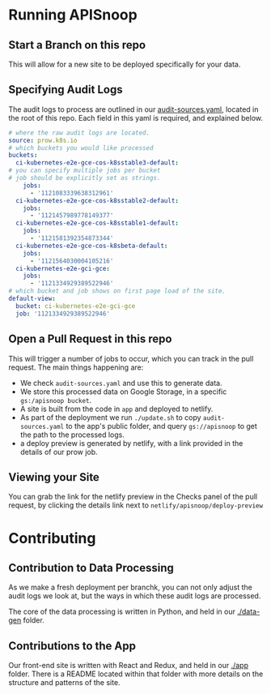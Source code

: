 * Running APISnoop

** Start a Branch on this repo

This will allow for a new site to be deployed specifically for your data.

** Specifying Audit Logs

The audit logs to process are outlined in our [[./audit-sources.yaml][audit-sources.yaml]], located in the root of this repo.  Each field in this yaml is required, and explained below.

#+BEGIN_SRC yaml
# where the raw audit logs are located.
source: prow.k8s.io
# which buckets you would like processed
buckets:
  ci-kubernetes-e2e-gce-cos-k8sstable3-default:
# you can specify multiple jobs per bucket
# job should be explicitly set as strings.
    jobs:
      - '1121083339638312961'
  ci-kubernetes-e2e-gce-cos-k8sstable2-default:
    jobs:
      - '1121457989778149377'
  ci-kubernetes-e2e-gce-cos-k8sstable1-default:
    jobs:
      - '1121581392354873344'
  ci-kubernetes-e2e-gce-cos-k8sbeta-default:
    jobs:
      - '1121564030004105216'
  ci-kubernetes-e2e-gci-gce:
    jobs:
      - '1121334929389522946'
# which bucket and job shows on first page load of the site.
default-view:
  bucket: ci-kubernetes-e2e-gci-gce
  job: '1121334929389522946'
#+END_SRC

** Open a Pull Request in this repo

This will trigger a number of jobs to occur, which you can track in the pull request.  The main things happening are:
- We check ~audit-sources.yaml~ and use this to generate data.
- We store this processed data on Google Storage, in a specific ~gs:/apisnoop bucket~.
- A site is built from the code in ~app~ and deployed to netlify.
- As part of the deployment we run ~./update.sh~ to copy ~audit-sources.yaml~ to the app's public folder, and query ~gs://apisnoop~ to get the path to the processed logs.
- a deploy preview is generated by netlify, with a link provided in the details of our prow job.

** Viewing your Site

You can grab the link for the netlify preview in the Checks panel of the pull request, by clicking the details link next to ~netlify/apisnoop/deploy-preview~

* Contributing

** Contribution to Data Processing

As we make a fresh deployment per branchk, you can not only adjust the audit logs we look at, but the ways in which these audit logs are processed.

The core of the data processing is written in Python, and held in our [[file:data-gen/][./data-gen]] folder.

** Contributions to the App

Our front-end site is written with React and Redux, and held in our [[file:app/][./app]] folder.  There is a README located within that folder with more details on the structure and patterns of the site.
